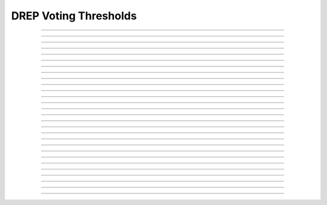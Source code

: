 DREP Voting Thresholds
==========================

.. doxygentypedef:: cardano_drep_voting_thresholds_t

------------

.. doxygenfunction:: cardano_drep_voting_thresholds_from_cbor

------------

.. doxygenfunction:: cardano_drep_voting_thresholds_get_committee_no_confidence

------------

.. doxygenfunction:: cardano_drep_voting_thresholds_get_committee_normal

------------

.. doxygenfunction:: cardano_drep_voting_thresholds_get_hard_fork_initiation

------------

.. doxygenfunction:: cardano_drep_voting_thresholds_get_last_error

------------

.. doxygenfunction:: cardano_drep_voting_thresholds_get_motion_no_confidence

------------

.. doxygenfunction:: cardano_drep_voting_thresholds_get_pp_economic_group

------------

.. doxygenfunction:: cardano_drep_voting_thresholds_get_pp_governance_group

------------

.. doxygenfunction:: cardano_drep_voting_thresholds_get_pp_network_group

------------

.. doxygenfunction:: cardano_drep_voting_thresholds_get_pp_technical_group

------------

.. doxygenfunction:: cardano_drep_voting_thresholds_get_treasury_withdrawal

------------

.. doxygenfunction:: cardano_drep_voting_thresholds_get_update_constitution

------------

.. doxygenfunction:: cardano_drep_voting_thresholds_new

------------

.. doxygenfunction:: cardano_drep_voting_thresholds_ref

------------

.. doxygenfunction:: cardano_drep_voting_thresholds_refcount

------------

.. doxygenfunction:: cardano_drep_voting_thresholds_set_committee_no_confidence

------------

.. doxygenfunction:: cardano_drep_voting_thresholds_set_committee_normal

------------

.. doxygenfunction:: cardano_drep_voting_thresholds_set_hard_fork_initiation

------------

.. doxygenfunction:: cardano_drep_voting_thresholds_set_last_error

------------

.. doxygenfunction:: cardano_drep_voting_thresholds_set_motion_no_confidence

------------

.. doxygenfunction:: cardano_drep_voting_thresholds_set_pp_economic_group

------------

.. doxygenfunction:: cardano_drep_voting_thresholds_set_pp_governance_group

------------

.. doxygenfunction:: cardano_drep_voting_thresholds_set_pp_network_group

------------

.. doxygenfunction:: cardano_drep_voting_thresholds_set_pp_technical_group

------------

.. doxygenfunction:: cardano_drep_voting_thresholds_set_treasury_withdrawal

------------

.. doxygenfunction:: cardano_drep_voting_thresholds_set_update_constitution

------------

.. doxygenfunction:: cardano_drep_voting_thresholds_to_cbor

------------

.. doxygenfunction:: cardano_drep_voting_thresholds_unref


